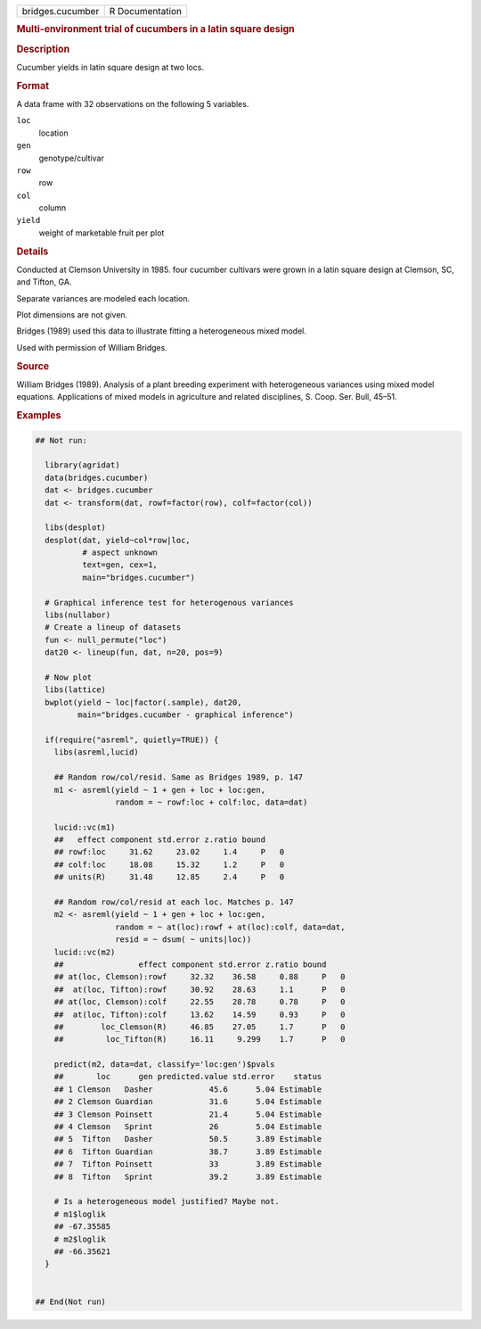 .. container::

   .. container::

      ================ ===============
      bridges.cucumber R Documentation
      ================ ===============

      .. rubric:: Multi-environment trial of cucumbers in a latin square
         design
         :name: multi-environment-trial-of-cucumbers-in-a-latin-square-design

      .. rubric:: Description
         :name: description

      Cucumber yields in latin square design at two locs.

      .. rubric:: Format
         :name: format

      A data frame with 32 observations on the following 5 variables.

      ``loc``
         location

      ``gen``
         genotype/cultivar

      ``row``
         row

      ``col``
         column

      ``yield``
         weight of marketable fruit per plot

      .. rubric:: Details
         :name: details

      Conducted at Clemson University in 1985. four cucumber cultivars
      were grown in a latin square design at Clemson, SC, and Tifton,
      GA.

      Separate variances are modeled each location.

      Plot dimensions are not given.

      Bridges (1989) used this data to illustrate fitting a
      heterogeneous mixed model.

      Used with permission of William Bridges.

      .. rubric:: Source
         :name: source

      William Bridges (1989). Analysis of a plant breeding experiment
      with heterogeneous variances using mixed model equations.
      Applications of mixed models in agriculture and related
      disciplines, S. Coop. Ser. Bull, 45–51.

      .. rubric:: Examples
         :name: examples

      .. code:: R

         ## Not run: 

           library(agridat)
           data(bridges.cucumber)
           dat <- bridges.cucumber
           dat <- transform(dat, rowf=factor(row), colf=factor(col))

           libs(desplot)
           desplot(dat, yield~col*row|loc,
                   # aspect unknown
                   text=gen, cex=1,
                   main="bridges.cucumber")

           # Graphical inference test for heterogenous variances
           libs(nullabor)
           # Create a lineup of datasets
           fun <- null_permute("loc")
           dat20 <- lineup(fun, dat, n=20, pos=9)

           # Now plot
           libs(lattice)
           bwplot(yield ~ loc|factor(.sample), dat20,
                  main="bridges.cucumber - graphical inference")

           if(require("asreml", quietly=TRUE)) {
             libs(asreml,lucid)
             
             ## Random row/col/resid. Same as Bridges 1989, p. 147
             m1 <- asreml(yield ~ 1 + gen + loc + loc:gen,
                          random = ~ rowf:loc + colf:loc, data=dat)
           
             lucid::vc(m1)
             ##   effect component std.error z.ratio bound 
             ## rowf:loc     31.62     23.02     1.4     P   0
             ## colf:loc     18.08     15.32     1.2     P   0
             ## units(R)     31.48     12.85     2.4     P   0
             
             ## Random row/col/resid at each loc. Matches p. 147
             m2 <- asreml(yield ~ 1 + gen + loc + loc:gen,
                          random = ~ at(loc):rowf + at(loc):colf, data=dat,
                          resid = ~ dsum( ~ units|loc))
             lucid::vc(m2)
             ##                effect component std.error z.ratio bound 
             ## at(loc, Clemson):rowf     32.32    36.58     0.88     P   0
             ##  at(loc, Tifton):rowf     30.92    28.63     1.1      P   0
             ## at(loc, Clemson):colf     22.55    28.78     0.78     P   0
             ##  at(loc, Tifton):colf     13.62    14.59     0.93     P   0
             ##        loc_Clemson(R)     46.85    27.05     1.7      P   0
             ##         loc_Tifton(R)     16.11     9.299    1.7      P   0
             
             predict(m2, data=dat, classify='loc:gen')$pvals
             ##       loc      gen predicted.value std.error    status
             ## 1 Clemson   Dasher            45.6      5.04 Estimable
             ## 2 Clemson Guardian            31.6      5.04 Estimable
             ## 3 Clemson Poinsett            21.4      5.04 Estimable
             ## 4 Clemson   Sprint            26        5.04 Estimable
             ## 5  Tifton   Dasher            50.5      3.89 Estimable
             ## 6  Tifton Guardian            38.7      3.89 Estimable
             ## 7  Tifton Poinsett            33        3.89 Estimable
             ## 8  Tifton   Sprint            39.2      3.89 Estimable
             
             # Is a heterogeneous model justified? Maybe not.
             # m1$loglik
             ## -67.35585
             # m2$loglik
             ## -66.35621
           }
           

         ## End(Not run)
